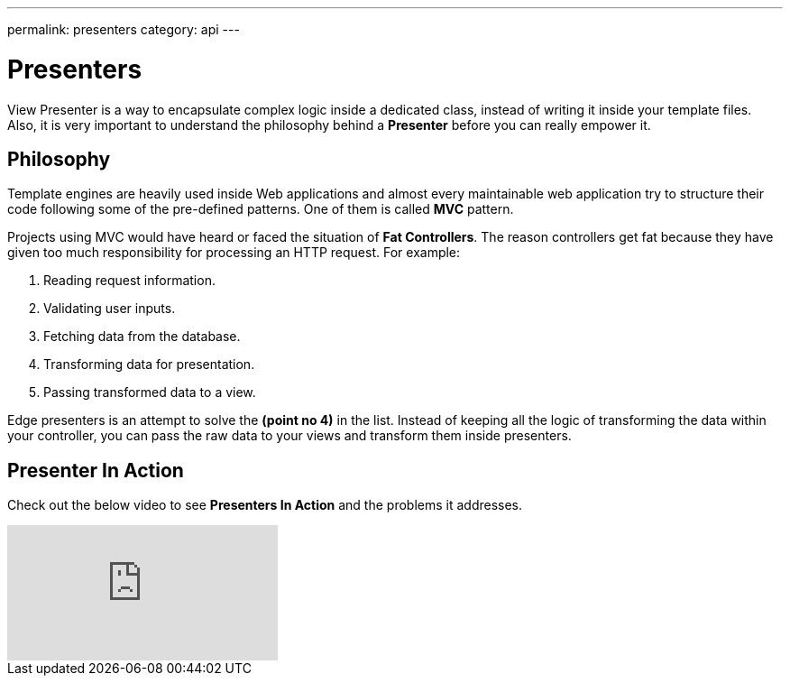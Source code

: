 ---
permalink: presenters
category: api
---

= Presenters

View Presenter is a way to encapsulate complex logic inside a dedicated class, instead of writing it inside your template files. Also, it is very important to understand the philosophy behind a *Presenter* before you can really empower it.

== Philosophy
Template engines are heavily used inside Web applications and almost every maintainable web application try to structure their code following some of the pre-defined patterns. One of them is called *MVC* pattern.

Projects using MVC would have heard or faced the situation of *Fat Controllers*. The reason controllers get fat because they have given too much responsibility for processing an HTTP request. For example:

1. Reading request information.
2. Validating user inputs.
3. Fetching data from the database.
4. Transforming data for presentation.
5. Passing transformed data to a view.

Edge presenters is an attempt to solve the *(point no 4)* in the list. Instead of keeping all the logic of transforming the data within your controller, you can pass the raw data to your views and transform them inside presenters.

== Presenter In Action
Check out the below video to see *Presenters In Action* and the problems it addresses.

video::47QoX71wlz4[youtube]
